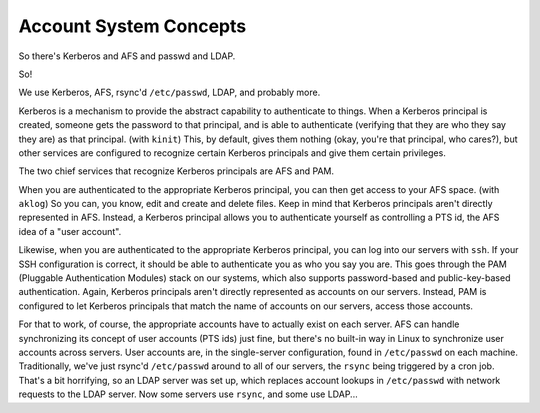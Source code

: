 ==========================================================================
Account System Concepts
==========================================================================

So there's Kerberos and AFS and passwd and LDAP.


So!

We use Kerberos, AFS, rsync'd ``/etc/passwd``, LDAP, and probably more.

Kerberos is a mechanism to provide the abstract capability to authenticate to things.
When a Kerberos principal is created, someone gets the password to that principal,
and is able to authenticate (verifying that they are who they say they are)
as that principal. (with ``kinit``)
This, by default, gives them nothing (okay, you're that principal, who cares?),
but other services are configured
to recognize certain Kerberos principals and give them certain privileges.

The two chief services that recognize Kerberos principals are AFS and PAM.

When you are authenticated to the appropriate Kerberos principal,
you can then get access to your AFS space. (with ``aklog``)
So you can, you know, edit and create and delete files.
Keep in mind that Kerberos principals aren't directly represented in AFS.
Instead, a Kerberos principal allows you to authenticate yourself as controlling a PTS id,
the AFS idea of a "user account".

Likewise, 
when you are authenticated to the appropriate Kerberos principal,
you can log into our servers with ``ssh``.
If your SSH configuration is correct,
it should be able to authenticate you as who you say you are.
This goes through the PAM (Pluggable Authentication Modules) stack
on our systems, which also supports password-based and public-key-based authentication.
Again, Kerberos principals aren't directly represented as accounts on our servers.
Instead, PAM is configured to let Kerberos principals that match the
name of accounts on our servers, access those accounts.

For that to work, of course,
the appropriate accounts have to actually exist on each server.
AFS can handle synchronizing its concept of user accounts (PTS ids) just fine,
but there's no built-in way in Linux to synchronize user accounts across servers.
User accounts are, in the single-server configuration, found in ``/etc/passwd``
on each machine.
Traditionally, we've just rsync'd ``/etc/passwd`` around to all of our servers,
the ``rsync`` being triggered by a cron job.
That's a bit horrifying,
so an LDAP server was set up,
which replaces account lookups in ``/etc/passwd`` with network requests to the LDAP server.
Now some servers use ``rsync``, and some use LDAP...
